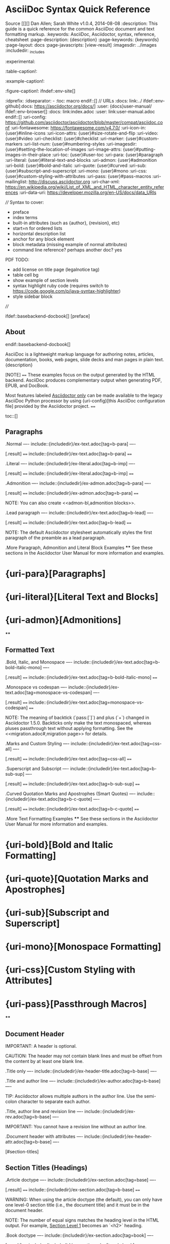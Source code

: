 * AsciiDoc Syntax Quick Reference
Source [[][]
Dan Allen; Sarah White
v1.0.4, 2014-08-08
:description: This guide is a quick reference for the common AsciiDoc document and text formatting markup.
:keywords: AsciiDoc, Asciidoctor, syntax, reference, cheatsheet
:page-description: {description}
:page-keywords: {keywords}
:page-layout: docs
:page-javascripts: [view-result]
:imagesdir: ../images
:includedir: _includes
:experimental:
:table-caption!:
:example-caption!:
:figure-caption!:
ifndef::env-site[]
:idprefix:
:idseparator: -
:toc: macro
endif::[]
// URLs
:docs: link:../
ifdef::env-github[:docs: https://asciidoctor.org/docs/]
:user: {docs}user-manual/
ifdef::env-browser[]
:docs: link:index.adoc
:user: link:user-manual.adoc
endif::[]
:uri-config: https://github.com/asciidoctor/asciidoctor/blob/master/compat/asciidoc.conf
:uri-fontawesome: https://fontawesome.com/v4.7.0/
:uri-icon-in: {user}#inline-icons
:uri-icon-attrs: {user}#size-rotate-and-flip
:uri-video: {user}#video
:uri-checklist: {user}#checklist
:uri-marker: {user}#custom-markers
:uri-list-num: {user}#numbering-styles
:uri-imagesdir: {user}#setting-the-location-of-images
:uri-image-attrs: {user}#putting-images-in-their-place
:uri-toc: {user}#user-toc
:uri-para: {user}#paragraph
:uri-literal: {user}#literal-text-and-blocks
:uri-admon: {user}#admonition
:uri-bold: {user}#bold-and-italic
:uri-quote: {user}#curved
:uri-sub: {user}#subscript-and-superscript
:uri-mono: {user}#mono
:uri-css: {user}#custom-styling-with-attributes
:uri-pass: {user}#pass-macros
:uri-mailinglist: http://discuss.asciidoctor.org
:uri-char-xml: https://en.wikipedia.org/wiki/List_of_XML_and_HTML_character_entity_references
:uri-data-uri: https://developer.mozilla.org/en-US/docs/data_URIs

////
Syntax to cover:
- preface
- index terms
- built-in attributes (such as {author}, {revision}, etc)
- start=n for ordered lists
- horizontal description list
- anchor for any block element
- block metadata (missing example of normal attributes)
- command line reference? perhaps another doc? yes

PDF TODO:
- add license on title page (legalnotice tag)
- table cell bg
- show example of section levels
- syntax highlight ruby code (requires switch to https://code.google.com/p/java-syntax-highlighter)
- style sidebar block
////

ifdef::basebackend-docbook[]
[preface]
** About
endif::basebackend-docbook[]

AsciiDoc is a lightweight markup language for authoring notes, articles, documentation, books, web pages, slide decks and man pages in plain text.
{description}

[NOTE]
====
These examples focus on the output generated by the HTML backend.
AsciiDoc produces complementary output when generating PDF, EPUB, and DocBook.

Most features labeled _Asciidoctor only_ can be made available to the legacy AsciiDoc Python processor by using {uri-config}[this AsciiDoc configuration file] provided by the Asciidoctor project.
====

toc::[]

** Paragraphs

.Normal
----
include::{includedir}/ex-text.adoc[tag=b-para]
----

[.result]
====
include::{includedir}/ex-text.adoc[tag=b-para]
====

.Literal
----
include::{includedir}/ex-literal.adoc[tag=b-imp]
----

[.result]
====
include::{includedir}/ex-literal.adoc[tag=b-imp]
====

.Admonition
----
include::{includedir}/ex-admon.adoc[tag=b-para]
----

[.result]
====
include::{includedir}/ex-admon.adoc[tag=b-para]
====

NOTE: You can also create <<admon-bl,admonition blocks>>.

.Lead paragraph
----
include::{includedir}/ex-text.adoc[tag=b-lead]
----

[.result]
====
include::{includedir}/ex-text.adoc[tag=b-lead]
====

NOTE: The default Asciidoctor stylesheet automatically styles the first paragraph of the preamble as a lead paragraph.

.More Paragraph, Admonition and Literal Block Examples
****
See these sections in the Asciidoctor User Manual for more information and examples.

* {uri-para}[Paragraphs]
* {uri-literal}[Literal Text and Blocks]
* {uri-admon}[Admonitions]
****

** Formatted Text

.Bold, Italic, and Monospace
----
include::{includedir}/ex-text.adoc[tag=b-bold-italic-mono]
----

[.result]
====
include::{includedir}/ex-text.adoc[tag=b-bold-italic-mono]
====

.Monospace vs codespan
----
include::{includedir}/ex-text.adoc[tag=monospace-vs-codespan]
----

[.result]
====
include::{includedir}/ex-text.adoc[tag=monospace-vs-codespan]
====

NOTE: The meaning of backtick (`pass:[`]`) and plus (`+`) changed in Asciidoctor 1.5.0.
Backticks only make the text monospaced, whereas pluses passthrough text without applying formatting.
See the <<migration.adoc#,migration page>> for details.

.Marks and Custom Styling
----
include::{includedir}/ex-text.adoc[tag=css-all]
----

[.result]
====
include::{includedir}/ex-text.adoc[tag=css-all]
====

.Superscript and Subscript
----
include::{includedir}/ex-text.adoc[tag=b-sub-sup]
----

[.result]
====
include::{includedir}/ex-text.adoc[tag=b-sub-sup]
====

.Curved Quotation Marks and Apostrophes (Smart Quotes)
----
include::{includedir}/ex-text.adoc[tag=b-c-quote]
----

[.result]
====
include::{includedir}/ex-text.adoc[tag=b-c-quote]
====

.More Text Formatting Examples
****
See these sections in the Asciidoctor User Manual for more information and examples.

* {uri-bold}[Bold and Italic Formatting]
* {uri-quote}[Quotation Marks and Apostrophes]
* {uri-sub}[Subscript and Superscript]
* {uri-mono}[Monospace Formatting]
* {uri-css}[Custom Styling with Attributes]
* {uri-pass}[Passthrough Macros]
****

** Document Header

IMPORTANT: A header is optional.

CAUTION: The header may not contain blank lines and must be offset from the content by at least one blank line.

.Title only
----
include::{includedir}/ex-header-title.adoc[tag=b-base]
----

.Title and author line
----
include::{includedir}/ex-author.adoc[tag=b-base]
----

TIP: Asciidoctor allows multiple authors in the author line.
Use the semi-colon character to separate each author.

.Title, author line and revision line
----
include::{includedir}/ex-rev.adoc[tag=b-base]
----

IMPORTANT: You cannot have a revision line without an author line.

.Document header with attributes
----
include::{includedir}/ex-header-attr.adoc[tag=b-base]
----

[#section-titles]
** Section Titles (Headings)

.Article doctype
----
include::{includedir}/ex-section.adoc[tag=base]
----

[.result]
====
include::{includedir}/ex-section.adoc[tag=b-base]
====

WARNING: When using the article doctype (the default), you can only have one level-0 section title (i.e., the document title) and it must be in the document header.

NOTE: The number of equal signs matches the heading level in the HTML output.
For example, _Section Level 1_ becomes an `<h2>` heading.

.Book doctype
----
include::{includedir}/ex-section.adoc[tag=book]
----

[.result]
====
include::{includedir}/ex-section.adoc[tag=b-book]
====

////
IMPORTANT: There are two other ways to define a section title.
_Their omission is intentional_.
They both require more markup and are therefore unnecessary.
The https://en.wikipedia.org/wiki/Setext[setext] title syntax (underlined text) is especially wasteful, hard to remember, hard to maintain and error prone.
The reader never sees the extra markup, so why type it?
*Be frugal!*
////

.Explicit id
----
[#primitives-nulls]
** Primitive types and null values
----

.Section anchors and links (Asciidoctor only)

`sectanchors`::
When this document attribute is set, a section icon anchor appears in front of the section title.

`sectlinks`::
When this document attribute is set, the section titles become self-links.
This enables a reader to bookmark the section.

NOTE: Section title anchors depend on the default Asciidoctor stylesheet to render properly.

** Include Files

.Document parts
----
include::{includedir}/ex-include.adoc[tag=base]
----

CAUTION: Asciidoctor does not insert blank lines between adjacent include statements to keep the content separated.
Be sure to add a blank line in the source document to avoid unexpected results, such as a section title being swallowed.

.Include content from a URI
----
include::{includedir}/ex-include.adoc[tag=uri]
----

NOTE: Including content from a URI is potentially dangerous, so it's disabled if the safe mode is SECURE or greater.
Assuming the safe mode is less than SECURE, you must also set the `allow-uri-read` attribute to permit Asciidoctor to read content from a URI.

** Breaks

.Hard line break
----
include::{includedir}/ex-text.adoc[tag=hb-all]
----

[.result]
====
include::{includedir}/ex-text.adoc[tag=hb-all]
====

.Thematic break (aka horizontal rule)
----
include::{includedir}/ex-hr.adoc[tag=in-between]
----

[.result]
====
include::{includedir}/ex-hr.adoc[tag=in-between]
====

.Page break
----
<<<
----

** Lists

.Unordered, basic
----
include::{includedir}/ex-ulist.adoc[tag=base]
----

[.result]
====
include::{includedir}/ex-ulist.adoc[tag=base]
====

.Unordered, basic (alt)
----
include::{includedir}/ex-ulist.adoc[tag=base-alt]
----

[.result]
====
include::{includedir}/ex-ulist.adoc[tag=base-alt]
====

NOTE: A blank line is required before and after a list to separated it from other blocks.

TIP: You can force two adjacent lists apart by inserting a blank line followed by a line comment after the first list.
The convention is to use `//-` as the line comment to provide a hint to other authors that it's a list divider.

.Unordered, max nesting
----
include::{includedir}/ex-ulist.adoc[tag=max]
----

[.result]
====
include::{includedir}/ex-ulist.adoc[tag=max]
====

TIP: The unordered list marker can be changed using {uri-marker}[block styles].

.Ordered, basic
----
include::{includedir}/ex-o-list.adoc[tag=b-base]
----

[.result]
====
include::{includedir}/ex-o-list.adoc[tag=b-base]
====

NOTE: You can choose to include an ordinal in front of each list marker, but they have to be in sequence.

.Ordered, nested
----
include::{includedir}/ex-o-list.adoc[tag=nest]
----

[.result]
====
include::{includedir}/ex-o-list.adoc[tag=nest]
====

.Ordered, max nesting
----
include::{includedir}/ex-o-list.adoc[tag=max]
----

[.result]
====
include::{includedir}/ex-o-list.adoc[tag=max]
====

TIP: For ordered lists, Asciidoctor supports {uri-list-num}[numeration styles] such as `lowergreek` and `decimal-leading-zero`.

.Checklist
----
include::{includedir}/ex-ulist.adoc[tag=check]
----

TIP: Checklists can use {uri-checklist}[font-based icons and be interactive].

.Description, single-line
----
include::{includedir}/ex-dlist.adoc[tag=b-base]
----

.Description, multi-line
----
include::{includedir}/ex-dlist.adoc[tag=b-base-multi]
----

.Q&A
----
include::{includedir}/ex-dlist.adoc[tag=qa]
----

.Mixed
----
include::{includedir}/ex-dlist.adoc[tag=3-mix]
----

[.result]
====
include::{includedir}/ex-dlist.adoc[tag=3-mix]
====

TIP: Lists can be indented.
Leading whitespace is not significant.

.Complex content in outline lists
----
include::{includedir}/ex-ulist.adoc[tag=b-complex]
----

[.result]
====
include::{includedir}/ex-ulist.adoc[tag=b-complex]
====

** Links

.External
----
include::{includedir}/ex-url.adoc[tag=b-base]
----

[.result]
====
include::{includedir}/ex-url.adoc[tag=b-base]
====

.With spaces and special characters
----
include::{includedir}/ex-url.adoc[tag=b-spaces]
----

[.result]
====
include::{includedir}/ex-url.adoc[tag=b-spaces]
====

.Windows path
----
include::{includedir}/ex-url.adoc[tag=b-windows]
----

[.result]
====
include::{includedir}/ex-url.adoc[tag=b-windows]
====

.Relative
----
link:index.html[Docs]
----

[.result]
====
link:index.html[Docs]
====

.Email and IRC
----
include::{includedir}/ex-url.adoc[tag=b-scheme]
----

[.result]
====
include::{includedir}/ex-url.adoc[tag=b-scheme]
====

.Link with attributes (Asciidoctor only)
----
include::{includedir}/ex-url.adoc[tag=b-linkattrs]
----

[.result]
====
include::{includedir}/ex-url.adoc[tag=b-linkattrs]
====

NOTE: Links with attributes (including the subject and body segments on mailto links) are a feature unique to Asciidoctor.
To enable them prior to 1.5.7, you must set the `linkattrs` attribute on the document.
Since 1.5.7, attribute parsing is enabled automatically if an equal sign follows a comma.
When attribute parsing is enabled, you must quote the link text if it contains a comma.

.Inline anchors
----
include::{includedir}/ex-xref.adoc[tag=anchor]
----

[.result]
====
include::{includedir}/ex-xref.adoc[tag=anchor]
====

.Internal cross references
----
include::{includedir}/ex-xref.adoc[tag=b-base]
----

[.result]
====
include::{includedir}/ex-xref.adoc[tag=b-base]
====

.Inter-document cross references (Asciidoctor only)
----
include::{includedir}/ex-xref.adoc[tag=b-inter]
----

** Images

Images are resolved relative to the value of the {uri-imagesdir}[imagesdir] document attribute, which is empty by default.
You are encouraged to make use of the `imagesdir` attribute to avoid hard-coding the common path to your images in every image macro.

The `imagesdir` attribute can be an absolute path, relative path, or base URL.
When the image target is a URL or absolute path, the imagesdir prefix is _not_ prepended.

.Block
----
include::{includedir}/ex-image.adoc[tag=base]

include::{includedir}/ex-image.adoc[tag=alt]

include::{includedir}/ex-image.adoc[tag=attr]

include::{includedir}/ex-image.adoc[tag=ab-url]
----

[.result]
====
include::{includedir}/ex-image.adoc[tag=base]

include::{includedir}/ex-image.adoc[tag=alt]

include::{includedir}/ex-image.adoc[tag=attr]

include::{includedir}/ex-image.adoc[tag=ab-url]
====

.Inline
----
include::{includedir}/ex-image.adoc[tag=in]
----

[.result]
====
include::{includedir}/ex-image.adoc[tag=in]
====

IMPORTANT: Two colons following the image keyword in the macro (i.e., `image::`) indicates a block image (aka figure), whereas one colon following the image keyword (i.e., `image:`) indicates an inline image.
(All macros follow this pattern).
You use an inline image when you need to place the image in a line of text.
Otherwise, you should prefer the block form.

.Inline image with positioning role
----
include::{includedir}/ex-image.adoc[tag=in-role]
----

[.result]
====
include::{includedir}/ex-image.adoc[tag=in-role]
====

TIP: There are a variety of attributes available to {uri-image-attrs}[position and frame images].

.Embedded
----
include::{includedir}/ex-image.adoc[tag=data]
----

NOTE: When the `data-uri` attribute is set, all images in the document--including admonition icons--are embedded into the document as {uri-data-uri}[data URIs].

TIP: Instead of declaring the `data-uri` attribute in the document, you can pass it as a command-line argument using `-a data-uri`.

** Videos

.Block
----
include::{includedir}/ex-video.adoc[tag=base]

include::{includedir}/ex-video.adoc[tag=attr]
----

.Embedded Youtube video
----
include::{includedir}/ex-video.adoc[tag=you]
----

.Embedded Vimeo video
----
include::{includedir}/ex-video.adoc[tag=vim]
----

TIP: You can control the video settings using {uri-video}[additional attributes and options] on the macro.

** Source Code

.Inline (monospace only)
----
include::{includedir}/ex-text.adoc[tag=b-mono-code]
----

[.result]
====
include::{includedir}/ex-text.adoc[tag=b-mono-code]
====

.Inline (literal)
----
include::{includedir}/ex-pass.adoc[tag=backtick-plus]
----

[.result]
====
include::{includedir}/ex-pass.adoc[tag=backtick-plus]
====

.Literal line
----
include::{includedir}/ex-literal.adoc[tag=b-imp-code]
----

[.result]
====
include::{includedir}/ex-literal.adoc[tag=b-imp-code]
====

.Literal block
----
include::{includedir}/ex-literal.adoc[tag=b-block]
----

[.result]
====
include::{includedir}/ex-literal.adoc[tag=b-block]
====

[listing]
.Listing block with title, no syntax highlighting
....
include::{includedir}/ex-listing.adoc[tag=b-base]
....

[.result]
====
include::{includedir}/ex-listing.adoc[tag=b-base]
====

[listing]
.Code block with title and syntax highlighting
....
include::{includedir}/ex-src.adoc[tag=src-base]
....

[.result]
====
include::{includedir}/ex-src.adoc[tag=src-base]
====

[listing,subs=specialchars]
.Code block with callouts
....
include::{includedir}/ex-callout.adoc[tag=b-src]
....

[.result]
====
include::{includedir}/ex-callout.adoc[tag=b-src]
====

[listing,subs=specialchars]
.Code block with non-selectable callouts
....
include::{includedir}/ex-callout.adoc[tag=b-nonselect]
....

[.result]
====
include::{includedir}/ex-callout.adoc[tag=b-nonselect]
====

[listing,subs=specialchars]
.XML code block with a non-selectable callout
....
include::{includedir}/ex-callout.adoc[tag=source-xml]
....

[.result]
====
include::{includedir}/ex-callout.adoc[tag=source-xml]
====

[listing]
.Code block sourced from file
....
include::{includedir}/ex-src.adoc[tag=src-inc]
....

[listing]
.Code block sourced from file relative to source directory
....
include::{includedir}/ex-src.adoc[tag=rel]
....

[listing]
.Strip leading indentation from source
....
include::{includedir}/ex-src.adoc[tag=ind]
....

[NOTE]
====
* When `indent` is 0, the leading block indent is stripped (tabs are replaced with 4 spaces).
* When `indent` is > 0, the leading block indent is first stripped (tabs are replaced with 4 spaces), then a block is indented by the number of columns equal to this value.
====

.Code block without delimiters (no blank lines)
----
include::{includedir}/ex-src.adoc[tag=src-para]
----

[.result]
====
include::{includedir}/ex-src.adoc[tag=src-para]
====

[IMPORTANT]
.Enabling the syntax highlighter
====
Syntax highlighting is enabled by setting the `source-highlighter` attribute in the document header or passed as an argument.

 :source-highlighter: pygments

The valid options are `coderay`, `highlightjs`, `prettify`, and `pygments`.
====

** More Delimited Blocks

.Sidebar
----
include::{includedir}/ex-sidebar.adoc[tag=base]
----

[.result]
====
include::{includedir}/ex-sidebar.adoc[tag=base]
====

NOTE: Any block can have a title, positioned above the block.
A block title is a line of text that starts with a dot.
The dot cannot be followed by a space.

.Example
----
include::{includedir}/ex-example.adoc[tag=base]
----

[example.result]
--
include::{includedir}/ex-example.adoc[tag=base]
--

[#admon-bl]
.Admonition
----
include::{includedir}/ex-admon.adoc[tag=b-bl]
----

[.result]
=====
include::{includedir}/ex-admon.adoc[tag=b-bl]
=====

[TIP]
.Admonition and callout icons
====
Asciidoctor can "`draw`" icons using {uri-fontawesome}[Font Awesome^] and CSS.

To use this feature, set the value of the `icons` document attribute to `font`.
Asciidoctor will then emit HTML markup that selects an appropriate font character from the Font Awesome font for each admonition block.

Icons can also be used {uri-icon-in}[inline] and {uri-icon-attrs}[styled].
====

.Blockquote
----
include::{includedir}/ex-quote.adoc[tag=bl]

include::{includedir}/ex-quote.adoc[tag=para]

include::{includedir}/ex-quote.adoc[tag=no-cite]

include::{includedir}/ex-quote.adoc[tag=link-text]
----

[.result]
====
include::{includedir}/ex-quote.adoc[tag=bl]

include::{includedir}/ex-quote.adoc[tag=para]

include::{includedir}/ex-quote.adoc[tag=no-cite]

include::{includedir}/ex-quote.adoc[tag=link-text]
====

.Abbreviated blockquote (Asciidoctor only)
----
include::{includedir}/ex-quote.adoc[tag=abbr]
----

[.result]
====
include::{includedir}/ex-quote.adoc[tag=abbr]
====

.Air quotes: the best thing since fenced code blocks (Asciidoctor only)
----
include::{includedir}/ex-quote.adoc[tag=air]
----

[.result]
====
include::{includedir}/ex-quote.adoc[tag=air]
====

.Passthrough
----
include::{includedir}/ex-pass.adoc[tag=b-bl]
----

[.result]
====
include::{includedir}/ex-pass.adoc[tag=b-bl]
====

.Open
----
include::{includedir}/ex-open.adoc[tag=base]

include::{includedir}/ex-open.adoc[tag=src]
----

[.result]
====
include::{includedir}/ex-open.adoc[tag=base]

include::{includedir}/ex-open.adoc[tag=src]
====

[listing]
.Custom substitutions
....
include::{includedir}/ex-listing.adoc[tag=subs]
....

[.result]
====
// the attribute value is hard-coded in this result since the example depends
// on a hypothetical document attribute
include::{includedir}/ex-listing.adoc[tag=subs-out]
====

** Block Id, Role and Options

.Traditional (longhand) markup method for assigning block id and role
----
[[goals]]
[role="incremental"]
* Goal 1
* Goal 2
----

.Shorthand markup method for assigning block id and role (Asciidoctor only)
----
[#goals.incremental]
* Goal 1
* Goal 2
----

[TIP]
====
* To specify multiple roles using the shorthand syntax, separate them by dots.
* The order of `id` and `role` values in the shorthand syntax does not matter.
====

.Traditional (longhand) markup method for assigning quoted text anchor (id) and role
----
[[free_the_world]][big goal]_free the world_
----

.Shorthand markup method for assigning quoted text anchor (id) and role (Asciidoctor only)
----
[#free_the_world.big.goal]_free the world_
----

.Role assigned to text enclosed in backticks
----
[.rolename]`monospace text`
----

.Traditional (longhand) markup method for assigning block options
----
[options="header,footer,autowidth"]
|===
|Cell A |Cell B
|===
----

.Shorthand markup method for assigning block options (Asciidoctor only)
----
[%header%footer%autowidth]
|===
|Cell A |Cell B
|===
----

** Comments

.Line
----
include::{includedir}/ex-comment.adoc[tag=line]
----

TIP: Single-line comments can be used to divide elements, such as two adjacent lists.

.Block
----
include::{includedir}/ex-comment.adoc[tag=bl]
----

** Tables

.Table with a title, three columns, a header, and two rows of content
----
include::{includedir}/ex-table.adoc[tag=b-base-h-co]
----

[.result]
====
include::{includedir}/ex-table.adoc[tag=b-base-h]
====
<1> Unless the `cols` attribute is specified, the number of columns is equal to the number of cell separator characters on the first (non-blank) line between the block delimiters.
<2> When a blank line follows the first non-blank line, the cell in the first line get promoted to the table header.

.Table with two columns, a header, and two rows of content
----
include::{includedir}/ex-table.adoc[tag=b-col-h-co]
----

[.result]
====
include::{includedir}/ex-table.adoc[tag=b-col-h]
====
<1> The `+*+` in the `cols` attribute is the repeat operator.
It means repeat the column specification across the remaining of columns.
In this case, we are repeating the default formatting across 2 columns.
When the cells in the header are not defined on a single line, you must use the `cols` attribute to set the number of columns in the table and the `%header` option (or `options=header` attribute) to promote the first row to the table header.

.Table with three columns, a header, and two rows of content
----
include::{includedir}/ex-table.adoc[tag=b-col-indv-co]
----

[.result]
====
include::{includedir}/ex-table.adoc[tag=b-col-indv]
====
<1> In this example, the `cols` attribute has two functions.
It specifies that this table has three columns, and it sets their relative widths.

.Table with column containing AsciiDoc content
----
include::{includedir}/ex-table.adoc[tag=b-col-a]
----

[.result]
====
include::{includedir}/ex-table.adoc[tag=b-col-a]
====

.Table from CSV data
----
include::{includedir}/ex-table-data.adoc[tag=csv]
----

[.result]
====
include::{includedir}/ex-table-data.adoc[tag=csv]
====

.Table from CSV data using shorthand (Asciidoctor only)
----
include::{includedir}/ex-table-data.adoc[tag=s-csv]
----

[.result]
====
include::{includedir}/ex-table-data.adoc[tag=s-csv]
====

.Table from CSV data in file
----
include::{includedir}/ex-table-data.adoc[tag=i-csv]
----

.Table from DSV data using shorthand (Asciidoctor only)
----
include::{includedir}/ex-table-data.adoc[tag=s-dsv]
----

[.result]
====
include::{includedir}/ex-table-data.adoc[tag=s-dsv]
====

.Table with formatted, aligned and merged cells
----
include::{includedir}/ex-table-cell.adoc[tag=b-spec]
----

[.result]
====
include::{includedir}/ex-table-cell.adoc[tag=b-spec]
====

** UI Macros

IMPORTANT: You *must* set the `experimental` attribute in the document header to enable these macros.

.Keyboard shortcuts (inline kbd macro)
----
include::{includedir}/ex-ui.adoc[tag=key]
----

[.result]
====
include::{includedir}/ex-ui.adoc[tag=key]
====

.Menu selections (inline menu macro)
----
include::{includedir}/ex-ui.adoc[tag=menu]
----

[.result]
====
include::{includedir}/ex-ui.adoc[tag=menu]
====

.Buttons (inline btn macro)
----
include::{includedir}/ex-ui.adoc[tag=button]
----

[.result]
====
include::{includedir}/ex-ui.adoc[tag=button]
====

** Attributes and Substitutions

.Attribute declaration and usage
----
include::{includedir}/ex-header-attr.adoc[tag=b-attr]
----

[.result]
====
// I have to use a nested doc hack here, otherwise the attributes won't resolve
[.unstyled]
|===
a|
include::{includedir}/ex-header-attr.adoc[tag=b-attr]
|===
====

.Attribute assignment precedence (highest to lowest)
- Attribute passed to the API or CLI that does not end in `@`
- Attribute defined in the document
- Attribute passed to the API or CLI that ends in `@`
- Intrinsic attribute value (default values)

TIP: To make an attribute value that is passed to the API or CLI have a lower precedence than an assignment in the document, add an `@` symbol to the end of the attribute value.

// Table of predefined attributes for character replacements
include::{includedir}/attrs-charref.adoc[tag=table]

// Table of environment attributes
include::{includedir}/attrs-env.adoc[tag=table]

.Named substitutions
include::{includedir}/subs-apply.adoc[tag=group]

.Counter attributes
----
include::{includedir}/ex-counter.adoc[tag=base]
----

[.result]
====
include::{includedir}/ex-counter.adoc[tag=base]
====

==  Text Replacement

// Table of text replacements performed during replacements substitution
include::{includedir}/subs-symbol-repl.adoc[]

TIP: Any named, numeric or hexadecimal {uri-char-xml}[XML character reference] is supported.

** Escaping Text

.Backslash
----
include::{includedir}/ex-subs.adoc[tag=b-slash]
----

[.result]
====
include::{includedir}/ex-subs.adoc[tag=b-slash]
====

.Passthrough ("`plus for passthrough`")
----
include::{includedir}/ex-pass.adoc[tag=plus]
----

[.result]
====
include::{includedir}/ex-pass.adoc[tag=plus]
====

////
.Double dollar
----
include::{includedir}/ex-pass.adoc[tag=b-dollar]
----

[.result]
====
include::{includedir}/ex-pass.adoc[tag=b-dollar]
====
////

.Raw (triple plus and inline pass macro)
----
include::{includedir}/ex-pass.adoc[tag=b-3p-macro]
----

[.result]
====
include::{includedir}/ex-pass.adoc[tag=b-3p-macro]
====

////
.Backticks
----
include::{includedir}/ex-pass.adoc[tag=b-tick]
----

[.result]
====
include::{includedir}/ex-pass.adoc[tag=b-tick]
====
////

** Table of Contents (ToC)

.Document with ToC
----
include::{includedir}/ex-toc.adoc[tag=base]
----

.Document with ToC positioned on the right
----
include::{includedir}/ex-toc.adoc[tag=pos]
----

TIP: The ToC {uri-toc}[title, levels, and positioning] can be customized.

** Bibliography

.Bibliography with inbound references
----
include::{includedir}/ex-biblio.adoc[tag=base]
----

[.result]
====
|===
a|
include::{includedir}/ex-biblio.adoc[tag=base]
|===
====

[#section-footnotes]
** Footnotes

.Normal and reusable footnotes
----
include::{includedir}/ex-footnote.adoc[tag=base]
----

[.result]
====
[.unstyled]
|===
a|
include::{includedir}/ex-footnote.adoc[tag=base]
|===
====

[#markdown-compatibility]
** Markdown Compatibility

Markdown compatible syntax is only available when using Asciidoctor.

.Markdown-style headings
----
include::{includedir}/ex-section.adoc[tag=md]
----

[.result]
====
include::{includedir}/ex-section.adoc[tag=b-md]
====

.Fenced code block with syntax highlighting
----
include::{includedir}/ex-src.adoc[tag=fence]
----

[.result]
====
include::{includedir}/ex-src.adoc[tag=fence]
====

.Markdown-style blockquote
----
include::{includedir}/ex-quote.adoc[tag=md]
----

[.result]
====
include::{includedir}/ex-quote.adoc[tag=md]
====

.Markdown-style blockquote with block content
----
include::{includedir}/ex-quote.adoc[tag=md-alt]
----

[.result]
====
include::{includedir}/ex-quote.adoc[tag=md-alt]
====

.Markdown-style horizontal rules
----
include::{includedir}/ex-hr.adoc[tag=md]
----

[.result]
====
include::{includedir}/ex-hr.adoc[tag=md]
====

** User Manual and Help

To learn more about Asciidoctor and its capabilities, check out the other {docs}[Asciidoctor guides] and its {user}[User Manual].
Also, don't forget to join the {uri-mailinglist}[Asciidoctor mailing list], where you can ask questions and leave comments.
